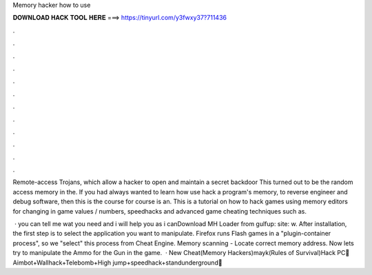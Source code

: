Memory hacker how to use



𝐃𝐎𝐖𝐍𝐋𝐎𝐀𝐃 𝐇𝐀𝐂𝐊 𝐓𝐎𝐎𝐋 𝐇𝐄𝐑𝐄 ===> https://tinyurl.com/y3fwxy37?711436



.



.



.



.



.



.



.



.



.



.



.



.

Remote-access Trojans, which allow a hacker to open and maintain a secret backdoor This turned out to be the random access memory in the. If you had always wanted to learn how use hack a program's memory, to reverse engineer and debug software, then this is the course for  course is an. This is a tutorial on how to hack games using memory editors for changing in game values / numbers, speedhacks and advanced game cheating techniques such as.

 · you can tell me wat you need and i will help you as i canDownload MH Loader from gulfup: site: w. After installation, the first step is to select the application you want to manipulate. Firefox runs Flash games in a "plugin-container process", so we "select" this process from Cheat Engine. Memory scanning - Locate correct memory address. Now lets try to manipulate the Ammo for the Gun in the game.  · New Cheat(Memory Hackers)mayk(Rules of Survival)Hack PC💚Aimbot+Wallhack+Telebomb+High jump+speedhack+standunderground💚 
